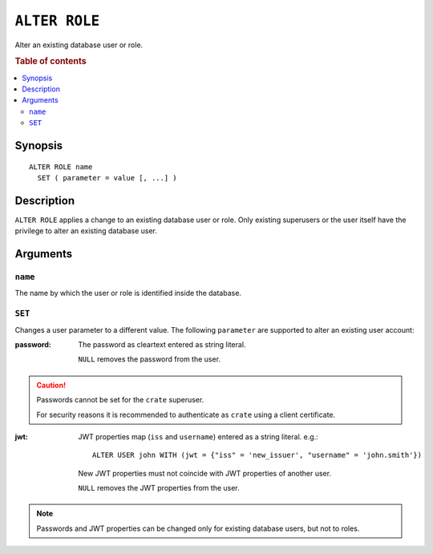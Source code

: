 .. highlight:: psql
.. _ref-alter-role:

==============
``ALTER ROLE``
==============

Alter an existing database user or role.

.. rubric:: Table of contents

.. contents::
   :local:

Synopsis
========

::

    ALTER ROLE name
      SET ( parameter = value [, ...] )


Description
===========

``ALTER ROLE`` applies a change to an existing database user or role. Only
existing superusers or the user itself have the privilege to alter an existing
database user.


Arguments
=========

``name``
--------

The name by which the user or role is identified inside the database.

``SET``
-------

Changes a user parameter to a different value. The following ``parameter``
are supported to alter an existing user account:

:password:
  The password as cleartext entered as string literal.

  ``NULL`` removes the password from the user.

.. CAUTION::

    Passwords cannot be set for the ``crate`` superuser.

    For security reasons it is recommended to authenticate as ``crate`` using a
    client certificate.

:jwt:
  JWT properties map (``iss`` and ``username``) entered as a string literal.
  e.g.::

     ALTER USER john WITH (jwt = {"iss" = 'new_issuer', "username" = 'john.smith'})

  New JWT properties must not coincide with JWT properties of another user.

  ``NULL`` removes the JWT properties from the user.

.. NOTE::

   Passwords and JWT properties can be changed only for existing database
   users, but not to roles.
